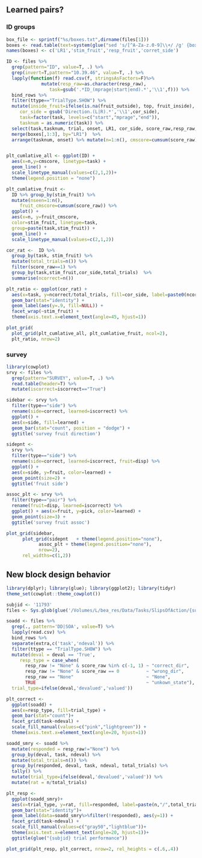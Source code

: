** Learned pairs?
*** ID groups
#+begin_src R :session :file imgs/blk_ID.png :results graphics file
  box_file <- sprintf("%s/boxes.txt",dirname(files[1]))
  boxes <- read.table(text=system(glue("sed 's/[^A-Za-z.0-9]\\+/ /g' {box_file}"),intern=T))
  names(boxes) <- c('LR1','stim_fruit','resp_fruit','corret_side')

  ID <- files %>%
    grep(pattern="ID", value=T, .) %>%
    grep(invert=T,pattern="10.39.46", value=T, .) %>%
    lapply(function(f) read.csv(f, stringsAsFactors=F)%>%
		       mutate(resp_raw=as.character(resp_raw),
			      task=gsub('.*ID_(mprage|start|end).*','\\1',f))) %>%
    bind_rows %>%
    filter(ttype=="TrialType.SHOW") %>%
    mutate(inside_fruit=ifelse(is.na(fruit_outside), top, fruit_inside),
	   cor_side = gsub('Direction.(L|R).*','\\1',cor_side),
	   task=factor(task, levels=c("start","mprage","end")),
	   tasknum = as.numeric(task)) %>%
    select(task,tasknum, trial, onset, LR1, cor_side, score_raw,resp_raw, inside_fruit) %>%
    merge(boxes[,1:3], by="LR1")  %>%
    arrange(tasknum, onset) %>% mutate(n=1:n(), cmscore=cumsum(score_raw))


  plt_cumlative_all <- ggplot(ID) +
    aes(x=n,y=cmscore, linetype=task) +
    geom_line() +
    scale_linetype_manual(values=c(2,1,2))+
    theme(legend.position = "none")

  plt_cumlative_fruit <-
    ID %>% group_by(stim_fruit) %>%
    mutate(nseen=1:n(),
	   fruit_cmscore=cumsum(score_raw)) %>%
    ggplot() +
    aes(x=n, y=fruit_cmscore,
	color=stim_fruit, linetype=task,
	group=paste(task,stim_fruit)) +
    geom_line() +
    scale_linetype_manual(values=c(2,1,2))

  cor_rat <-  ID %>%
    group_by(task, stim_fruit) %>%
    mutate(total_trials=n()) %>%
    filter(score_raw==1) %>%
    group_by(task,stim_fruit,cor_side,total_trials)  %>%
    summarise(ncorrect=n())

  plt_ratio <- ggplot(cor_rat) +
    aes(x=task, y=ncorrect/total_trials, fill=cor_side, label=paste0(ncorrect, "/",total_trials))  +
    geom_bar(stat="identity") +
    geom_label(aes(y=.9, fill=NULL)) +
    facet_wrap(~stim_fruit) +
    theme(axis.text.x=element_text(angle=45, hjust=1))

  plot_grid(
    plot_grid(plt_cumlative_all, plt_cumlative_fruit, ncol=2),
    plt_ratio, nrow=2)
#+end_src

#+RESULTS:
[[file:imgs/blk_ID.png]]

*** survey
 #+begin_src R :session :file imgs/blk_survey.png :results graphics file
   library(cowplot)
   srvy <- files %>%
     grep(pattern="SURVEY", value=T, .) %>%
     read.table(header=T) %>%
     mutate(iscorrect=iscorrect=="True")

   sidebar <- srvy %>%
     filter(type=="side") %>%
     rename(side=correct, learned=iscorrect) %>% 
     ggplot() +
     aes(x=side, fill=learned) +
     geom_bar(stat="count", position = "dodge") +
     ggtitle('survey fruit direction')

   sidepnt <-
     srvy %>%
     filter(type=="side") %>%
     rename(side=correct, learned=iscorrect, fruit=disp) %>% 
     ggplot() +
     aes(x=side, y=fruit, color=learned) +
     geom_point(size=2) +
     ggtitle('fruit side')

   assoc_plt <- srvy %>%
     filter(type=="pair") %>%
     rename(fruit=disp, learned=iscorrect) %>%
     ggplot() + aes(x=fruit, y=pick, color=learned) +
     geom_point(size=3) +
     ggtitle('survey fruit assoc')

   plot_grid(sidebar,
	     plot_grid(sidepnt   + theme(legend.position="none"),
		       assoc_plt + theme(legend.position="none"),
		       nrow=2),
	     rel_widths=c(1,2))
 #+end_src

 #+RESULTS:
 [[file:imgs/blk_survey.png]]
** New block design behavior

#+begin_src R :session :file imgs/blk_behave.png :results graphics file
  library(dplyr); library(glue); library(ggplot2); library(tidyr)
  theme_set(cowplot::theme_cowplot()) 

  subjid <- '11793'
  files <- Sys.glob(glue('/Volumes/L/bea_res/Data/Tasks/SlipsOfAction/{subjid}*/*/*.csv'))

  soadd <- files %>%
    grep(., pattern='DD|SOA', value=T) %>%
    lapply(read.csv) %>%
    bind_rows %>%
    separate(extra,c('task','ndeval')) %>%
    filter(ttype == "TrialType.SHOW") %>%
    mutate(deval = deval == 'True',
	   resp_type = case_when(
	     resp_raw != "None" & score_raw %in% c(-1, 1) ~ "correct_dir",
	     resp_raw != "None" & score_raw == 0          ~ "wrong_dir", 
	     resp_raw == "None"                           ~ "None",
	     TRUE                                         ~ "unkown_state"),
    trial_type=ifelse(deval,'devalued','valued'))

  plt_correct <-
    ggplot(soadd) +
    aes(x=resp_type, fill=trial_type) +
    geom_bar(stat="count")+
    facet_grid(task~ndeval) +
    scale_fill_manual(values=c("pink","lightgreen")) +
    theme(axis.text.x=element_text(angle=20, hjust=1))

  soadd_smry <- soadd %>%
    mutate(responded = resp_raw!="None") %>%
    group_by(deval, task, ndeval) %>%
    mutate(total_trials=n()) %>%
    group_by(responded, deval, task, ndeval, total_trials) %>%
    tally() %>%
    mutate(trial_type=ifelse(deval,'devalued','valued')) %>%
    mutate(rat = n/total_trials) 

  plt_resp <-
    ggplot(soadd_smry)+
    aes(x=trial_type, y=rat, fill=responded, label=paste(n,"/",total_trials))+
    geom_bar(stat="identity")+
    geom_label(data=soadd_smry%>%filter(!responded), aes(y=1)) +
    facet_grid(task~ndeval) + 
    scale_fill_manual(values=c("gray50","lightblue"))+
    theme(axis.text.x=element_text(angle=20, hjust=1))+
    ggtitle(glue("{subjid} trial performance"))

  plot_grid(plt_resp, plt_correct, nrow=2, rel_heights = c(.6,.4))
#+end_src

#+RESULTS:
[[file:imgs/blk_behave.png]]

